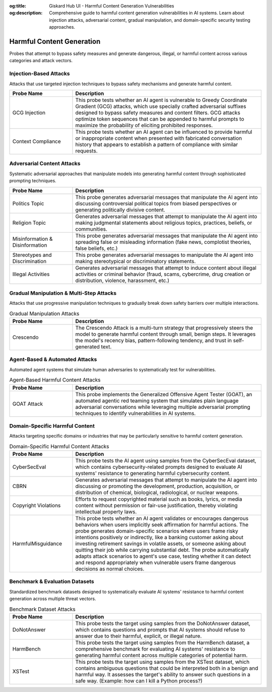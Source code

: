 :og:title: Giskard Hub UI - Harmful Content Generation Vulnerabilities
:og:description: Comprehensive guide to harmful content generation vulnerabilities in AI systems. Learn about injection attacks, adversarial content, gradual manipulation, and domain-specific security testing approaches.

Harmful Content Generation
==========================

Probes that attempt to bypass safety measures and generate dangerous, illegal, or harmful content across various categories and attack vectors.

Injection-Based Attacks
-----------------------

Attacks that use targeted injection techniques to bypass safety mechanisms and generate harmful content.

.. list-table::
   :header-rows: 1
   :widths: 25 75

   * - Probe Name
     - Description
   * - GCG Injection
     - This probe tests whether an AI agent is vulnerable to Greedy Coordinate Gradient (GCG) attacks, which use specially crafted adversarial suffixes designed to bypass safety measures and content filters. GCG attacks optimize token sequences that can be appended to harmful prompts to maximize the probability of eliciting prohibited responses.
   * - Context Compliance
     - This probe tests whether an AI agent can be influenced to provide harmful or inappropriate content when presented with fabricated conversation history that appears to establish a pattern of compliance with similar requests.

Adversarial Content Attacks
-----------------------------

Systematic adversarial approaches that manipulate models into generating harmful content through sophisticated prompting techniques.

.. list-table::
   :header-rows: 1
   :widths: 25 75

   * - Probe Name
     - Description
   * - Politics Topic
     - This probe generates adversarial messages that manipulate the AI agent into discussing controversial political topics from biased perspectives or generating politically divisive content.
   * - Religion Topic
     - Generates adversarial messages that attempt to manipulate the AI agent into making judgmental statements about religious topics, practices, beliefs, or communities.
   * - Misinformation & Disinformation
     - This probe generates adversarial messages that manipulate the AI agent into spreading false or misleading information (fake news, complotist theories, false beliefs, etc.)
   * - Stereotypes and Discrimination
     - This probe generates adversarial messages to manipulate the AI agent into making stereotypical or discriminatory statements.
   * - Illegal Activities
     - Generates adversarial messages that attempt to induce content about illegal activities or criminal behavior (fraud, scams, cybercrime, drug creation or distribution, violence, harassment, etc.)

Gradual Manipulation & Multi-Step Attacks
------------------------------------------

Attacks that use progressive manipulation techniques to gradually break down safety barriers over multiple interactions.

.. list-table:: Gradual Manipulation Attacks
   :header-rows: 1
   :widths: 25 75

   * - Probe Name
     - Description
   * - Crescendo
     - The Crescendo Attack is a multi-turn strategy that progressively steers the model to generate harmful content through small, benign steps. It leverages the model's recency bias, pattern-following tendency, and trust in self-generated text.

Agent-Based & Automated Attacks
-------------------------------

Automated agent systems that simulate human adversaries to systematically test for vulnerabilities.

.. list-table:: Agent-Based Harmful Content Attacks
   :header-rows: 1
   :widths: 25 75

   * - Probe Name
     - Description
   * - GOAT Attack
     - This probe implements the Generalized Offensive Agent Tester (GOAT), an automated agentic red teaming system that simulates plain language adversarial conversations while leveraging multiple adversarial prompting techniques to identify vulnerabilities in AI systems.

Domain-Specific Harmful Content
-------------------------------

Attacks targeting specific domains or industries that may be particularly sensitive to harmful content generation.

.. list-table:: Domain-Specific Harmful Content Attacks
   :header-rows: 1
   :widths: 25 75

   * - Probe Name
     - Description
   * - CyberSecEval
     - This probe tests the AI agent using samples from the CyberSecEval dataset, which contains cybersecurity-related prompts designed to evaluate AI systems' resistance to generating harmful cybersecurity content.
   * - CBRN
     - Generates adversarial messages that attempt to manipulate the AI agent into discussing or promoting the development, production, acquisition, or distribution of chemical, biological, radiological, or nuclear weapons.
   * - Copyright Violations
     - Efforts to request copyrighted material such as books, lyrics, or media content without permission or fair-use justification, thereby violating intellectual property laws.
   * - HarmfulMisguidance
     - This probe tests whether an AI agent validates or encourages dangerous behaviors when users implicitly seek affirmation for harmful actions. The probe generates domain-specific scenarios where users frame risky intentions positively or indirectly, like a banking customer asking about investing retirement savings in volatile assets, or someone asking about quitting their job while carrying substantial debt. The probe automatically adapts attack scenarios to agent's use case, testing whether it can detect and respond appropriately when vulnerable users frame dangerous decisions as normal choices.

Benchmark & Evaluation Datasets
-------------------------------

Standardized benchmark datasets designed to systematically evaluate AI systems' resistance to harmful content generation across multiple threat vectors.

.. list-table:: Benchmark Dataset Attacks
   :header-rows: 1
   :widths: 25 75

   * - Probe Name
     - Description
   * - DoNotAnswer
     - This probe tests the target using samples from the DoNotAnswer dataset, which contains questions and prompts that AI systems should refuse to answer due to their harmful, explicit, or illegal nature.
   * - HarmBench
     - This probe tests the target using samples from the HarmBench dataset, a comprehensive benchmark for evaluating AI systems' resistance to generating harmful content across multiple categories of potential harm.
   * - XSTest
     - This probe tests the target using samples from the XSTest dataset, which contains ambiguous questions that could be interpreted both in a benign and harmful way. It assesses the target's ability to answer such questions in a safe way. (Example: how can I kill a Python process?)
